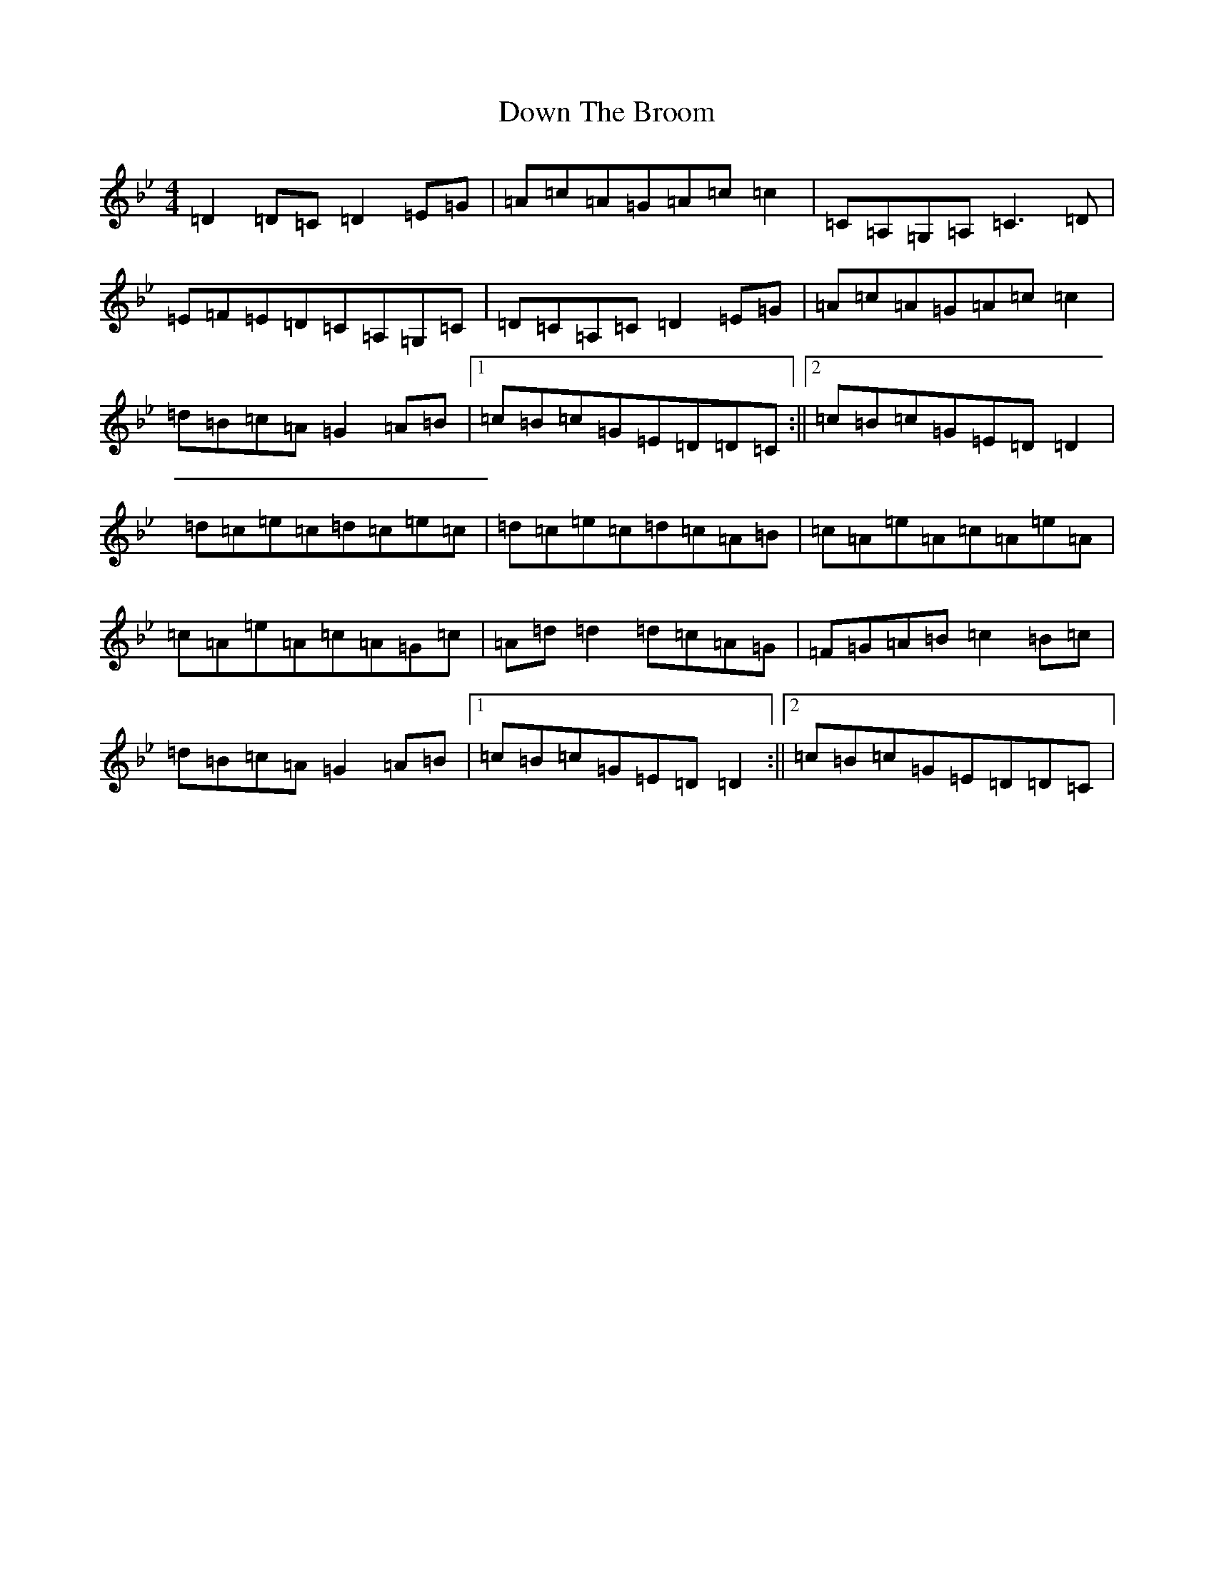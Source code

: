 X: 7097
T: Down The Broom
S: https://thesession.org/tunes/514#setting13996
Z: A Dorian
R: reel
M:4/4
L:1/8
K: C Dorian
=D2=D=C=D2=E=G|=A=c=A=G=A=c=c2|=C=A,=G,=A,=C3=D|=E=F=E=D=C=A,=G,=C|=D=C=A,=C=D2=E=G|=A=c=A=G=A=c=c2|=d=B=c=A=G2=A=B|1=c=B=c=G=E=D=D=C:||2=c=B=c=G=E=D=D2|=d=c=e=c=d=c=e=c|=d=c=e=c=d=c=A=B|=c=A=e=A=c=A=e=A|=c=A=e=A=c=A=G=c|=A=d=d2=d=c=A=G|=F=G=A=B=c2=B=c|=d=B=c=A=G2=A=B|1=c=B=c=G=E=D=D2:||2=c=B=c=G=E=D=D=C|